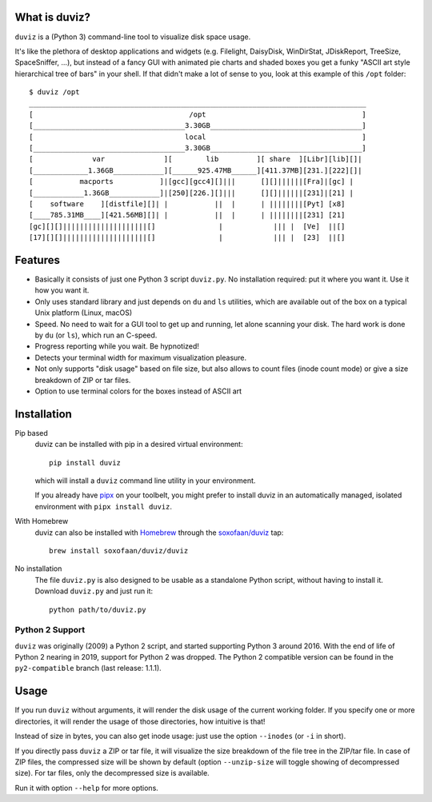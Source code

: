 |badge_pypi| |badge_tests| |badge_precommit|

.. |badge_pypi| image:: https://img.shields.io/pypi/pyversions/duviz
    :target: https://pypi.org/project/duviz/
    :alt: PyPI - Python Version
.. |badge_tests| image:: https://github.com/soxofaan/duviz/actions/workflows/unittests.yml/badge.svg?branch=main
    :target: https://github.com/soxofaan/duviz/actions/workflows/unittests.yml
    :alt: unit tests
.. |badge_precommit| image:: https://github.com/soxofaan/duviz/actions/workflows/pre-commit.yml/badge.svg?branch=main
    :target: https://github.com/soxofaan/duviz/actions/workflows/pre-commit.yml
    :alt: pre-commit


What is duviz?
--------------

``duviz`` is a (Python 3) command-line tool to visualize disk space usage.

It's like the plethora of desktop applications and widgets
(e.g. Filelight, DaisyDisk, WinDirStat, JDiskReport, TreeSize, SpaceSniffer, ...),
but instead of a fancy GUI with animated pie charts and shaded boxes
you get a funky "ASCII art style hierarchical tree of bars" in your shell.
If that didn't make a lot of sense to you, look at this example of this ``/opt`` folder::

    $ duviz /opt
    ________________________________________________________________________________
    [                                     /opt                                     ]
    [____________________________________3.30GB____________________________________]
    [                                    local                                     ]
    [____________________________________3.30GB____________________________________]
    [              var              ][        lib         ][ share  ][Libr][lib][]|
    [_____________1.36GB____________][______925.47MB______][411.37MB][231.][222][]|
    [           macports           ]|[gcc][gcc4][]|||      [][]||||||[Fra]|[gc] |
    [____________1.36GB____________]|[250][226.][]|||      [][]||||||[231]|[21] |
    [    software    ][distfile][]| |           ||  |      | ||||||||[Pyt] [x8]
    [____785.31MB____][421.56MB][]| |           ||  |      | ||||||||[231] [21]
    [gc][][]||||||||||||||||||||[]               |            ||| |  [Ve]  ||[]
    [17][][]||||||||||||||||||||[]               |            ||| |  [23]  ||[]


Features
--------

- Basically it consists of just one Python 3 script ``duviz.py``.
  No installation required: put it where you want it. Use it how you want it.
- Only uses standard library and just depends on ``du`` and ``ls`` utilities,
  which are available out of the box on a typical Unix platform (Linux, macOS)
- Speed. No need to wait for a GUI tool to get up and running, let alone scanning your disk.
  The hard work is done by ``du`` (or ``ls``), which run an C-speed.
- Progress reporting while you wait. Be hypnotized!
- Detects your terminal width for maximum visualization pleasure.
- Not only supports "disk usage" based on file size,
  but also allows to count files (inode count mode)
  or give a size breakdown of ZIP or tar files.
- Option to use terminal colors for the boxes instead of ASCII art


Installation
------------

Pip based
    duviz can be installed with pip in a desired virtual environment::

        pip install duviz

    which will install a ``duviz`` command line utility in your environment.

    If you already have `pipx <https://pypa.github.io/pipx/>`_ on your toolbelt,
    you might prefer to install duviz in an automatically managed,
    isolated environment with ``pipx install duviz``.

With Homebrew
    duviz can also be installed with `Homebrew <https://brew.sh/>`_
    through the `soxofaan/duviz <https://github.com/soxofaan/homebrew-duviz>`_ tap::

        brew install soxofaan/duviz/duviz

No installation
    The file ``duviz.py`` is also designed to be usable as a standalone Python script,
    without having to install it.
    Download ``duviz.py`` and just run it::

        python path/to/duviz.py


Python 2 Support
~~~~~~~~~~~~~~~~

``duviz`` was originally (2009) a Python 2 script, and started supporting Python 3 around 2016.
With the end of life of Python 2 nearing in 2019, support for Python 2 was dropped.
The Python 2 compatible version can be found in the ``py2-compatible`` branch (last release: 1.1.1).

Usage
-----

If you run ``duviz`` without arguments, it will render the disk usage of the current working folder.
If you specify one or more directories, it will render the usage of those directories, how intuitive is that!

Instead of size in bytes, you can also get inode usage: just use the option ``--inodes`` (or ``-i`` in short).

If you directly pass ``duviz`` a ZIP or tar file,
it will visualize the size breakdown of the file tree in the ZIP/tar file.
In case of ZIP files, the compressed size will be shown by default
(option ``--unzip-size`` will toggle showing of decompressed size).
For tar files, only the decompressed size is available.

Run it with option ``--help`` for more options.
